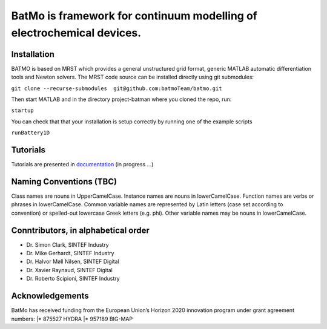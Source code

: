 BatMo is framework for continuum modelling of electrochemical devices.
================================================================

.. raw:: html

   <img src="Documentation/batmologo.png" style="margin-left: 5cm" width="300px">

Installation
------------
BATMO is based on MRST which provides a general unstructured grid format, generic MATLAB automatic differentiation tools and Newton solvers. The MRST code source can be installed directly using git submodules:

``git clone --recurse-submodules  git@github.com:batmoTeam/batmo.git``

Then start MATLAB and in the directory project-batman where you cloned the repo, run:

``startup``

You can check that that your installation is setup correctly by running one of the example scripts

``runBattery1D``

Tutorials
---------

Tutorials are presented in `documentation <https://batmoteam.github.io/batmo-doc/>`_ (in progress ...)

Naming Conventions (TBC)
------------------------
Class names are nouns in UpperCamelCase.  
Instance names are nouns in lowerCamelCase.  
Function names are verbs or phrases in lowerCamelCase.  
Common variable names are represented by Latin letters (case set according to convention) or spelled-out lowercase Greek letters (e.g. phi).  
Other variable names may be nouns in lowerCamelCase.  

Conntributors, in alphabetical order
-----------------------------------

* Dr. Simon Clark, SINTEF Industry  
* Dr. Mike Gerhardt, SINTEF Industry  
* Dr. Halvor Møll Nilsen, SINTEF Digital
* Dr. Xavier Raynaud, SINTEF Digital  
* Dr. Roberto Scipioni, SINTEF Industry  

Acknowledgements
-----------------
BatMo has received funding from the European Union’s Horizon 2020 innovation program under grant agreement numbers:
|* 875527 HYDRA  
|* 957189 BIG-MAP  
